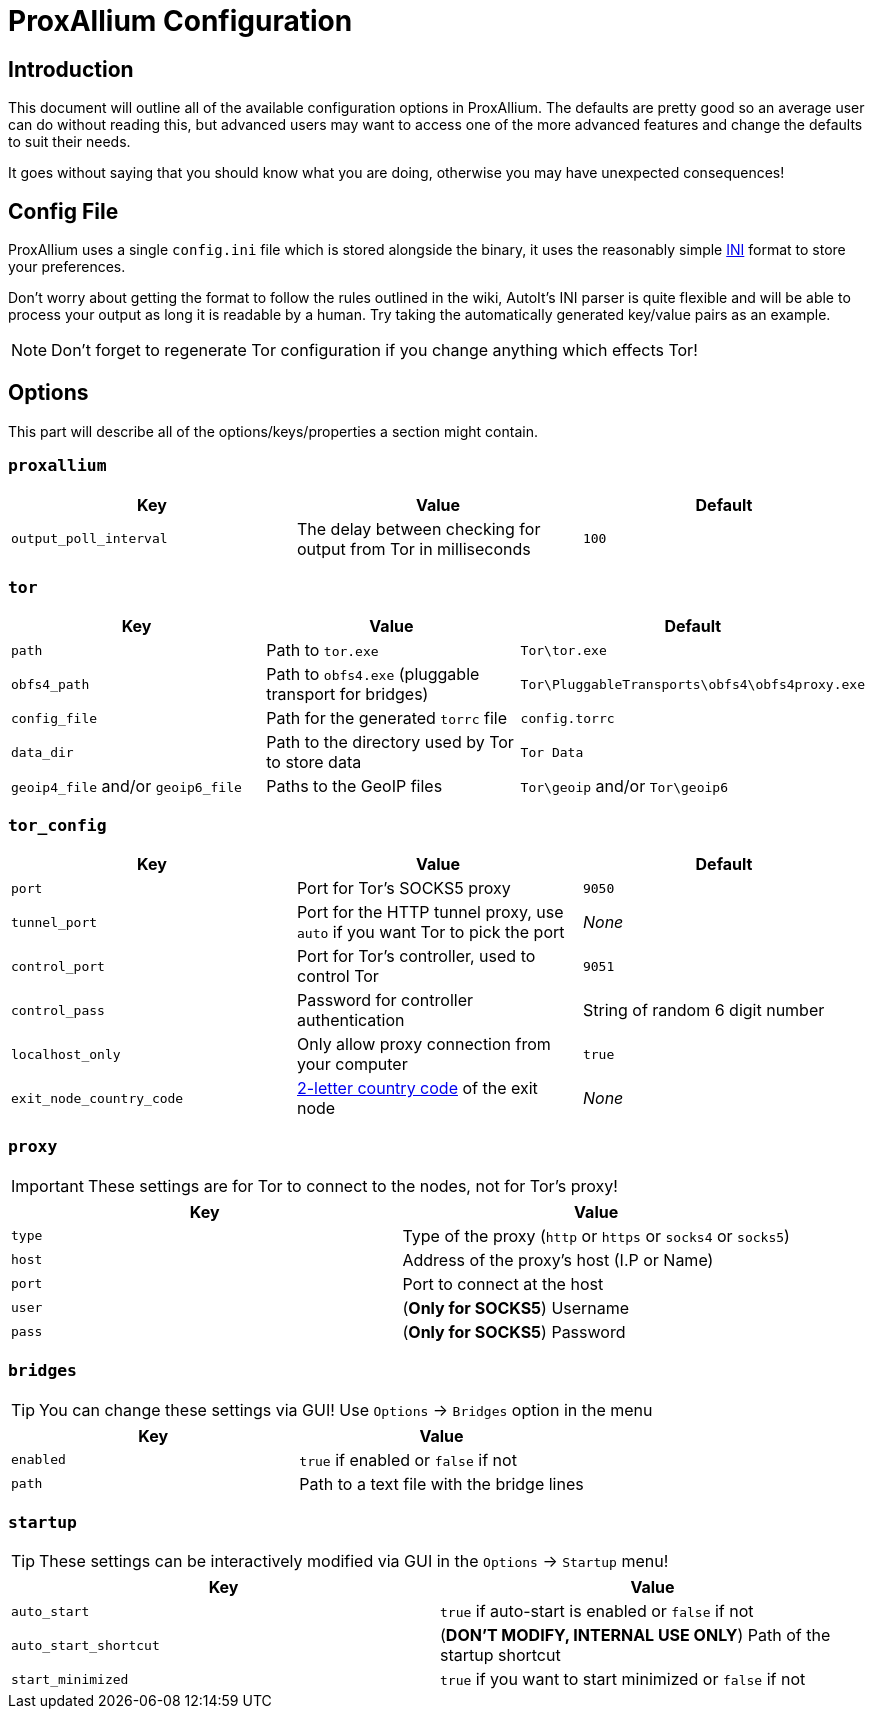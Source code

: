 = ProxAllium Configuration

== Introduction

This document will outline all of the available configuration options in ProxAllium. The defaults are pretty good so an average user can do without reading this, but advanced users may want to access one of the more advanced features and change the defaults to suit their needs.

It goes without saying that you should know what you are doing, otherwise you may have unexpected consequences!

== Config File

ProxAllium uses a single `config.ini` file which is stored alongside the binary, it uses the reasonably simple https://en.wikipedia.org/wiki/INI_file#Format[INI] format to store your preferences.

Don't worry about getting the format to follow the rules outlined in the wiki, AutoIt's INI parser is quite flexible and will be able to process your output as long it is readable by a human. Try taking the automatically generated key/value pairs as an example.

NOTE: Don't forget to regenerate Tor configuration if you change anything which effects Tor!

== Options

This part will describe all of the options/keys/properties a section might contain.

=== `proxallium`

|===
|Key |Value |Default

| `output_poll_interval`
| The delay between checking for output from Tor in milliseconds
| `100`

|===

=== `tor`

|===
|Key |Value |Default

| `path`
| Path to `tor.exe`
| `Tor\tor.exe`

| `obfs4_path`
| Path to `obfs4.exe` (pluggable transport for bridges)
| `Tor\PluggableTransports\obfs4\obfs4proxy.exe`

| `config_file`
| Path for the generated `torrc` file
| `config.torrc`

| `data_dir`
| Path to the directory used by Tor to store data
| `Tor Data`

| `geoip4_file` and/or `geoip6_file`
| Paths to the GeoIP files
| `Tor\geoip` and/or `Tor\geoip6`

|===

=== `tor_config`

|===
|Key |Value |Default

| `port`
| Port for Tor's SOCKS5 proxy
| `9050`

| `tunnel_port`
| Port for the HTTP tunnel proxy, use `auto` if you want Tor to pick the port
| _None_

| `control_port`
| Port for Tor's controller, used to control Tor
| `9051`

| `control_pass`
| Password for controller authentication
| String of random 6 digit number

| `localhost_only`
| Only allow proxy connection from your computer
| `true`

| `exit_node_country_code`
| https://en.wikipedia.org/wiki/ISO_3166-1_alpha-2#Current_codes[2-letter country code] of the exit node
| _None_

|===

=== `proxy`

IMPORTANT: These settings are for Tor to connect to the nodes, not for Tor's proxy!

|===
|Key |Value

| `type`
| Type of the proxy (`http` or `https` or `socks4` or `socks5`)

| `host`
| Address of the proxy's host (I.P or Name)

| `port`
| Port to connect at the host

| `user`
| (*Only for SOCKS5*) Username

| `pass`
| (*Only for SOCKS5*) Password

|===

=== `bridges`

TIP: You can change these settings via GUI! Use `Options` -> `Bridges` option in the menu

|===
|Key |Value

| `enabled`
| `true` if enabled or `false` if not

| `path`
| Path to a text file with the bridge lines

|===

=== `startup`

TIP: These settings can be interactively modified via GUI in the `Options` -> `Startup` menu!

|===
|Key |Value

| `auto_start`
| `true` if auto-start is enabled or `false` if not

| `auto_start_shortcut`
| (*DON'T MODIFY, INTERNAL USE ONLY*) Path of the startup shortcut

| `start_minimized`
| `true` if you want to start minimized or `false` if not

|===
